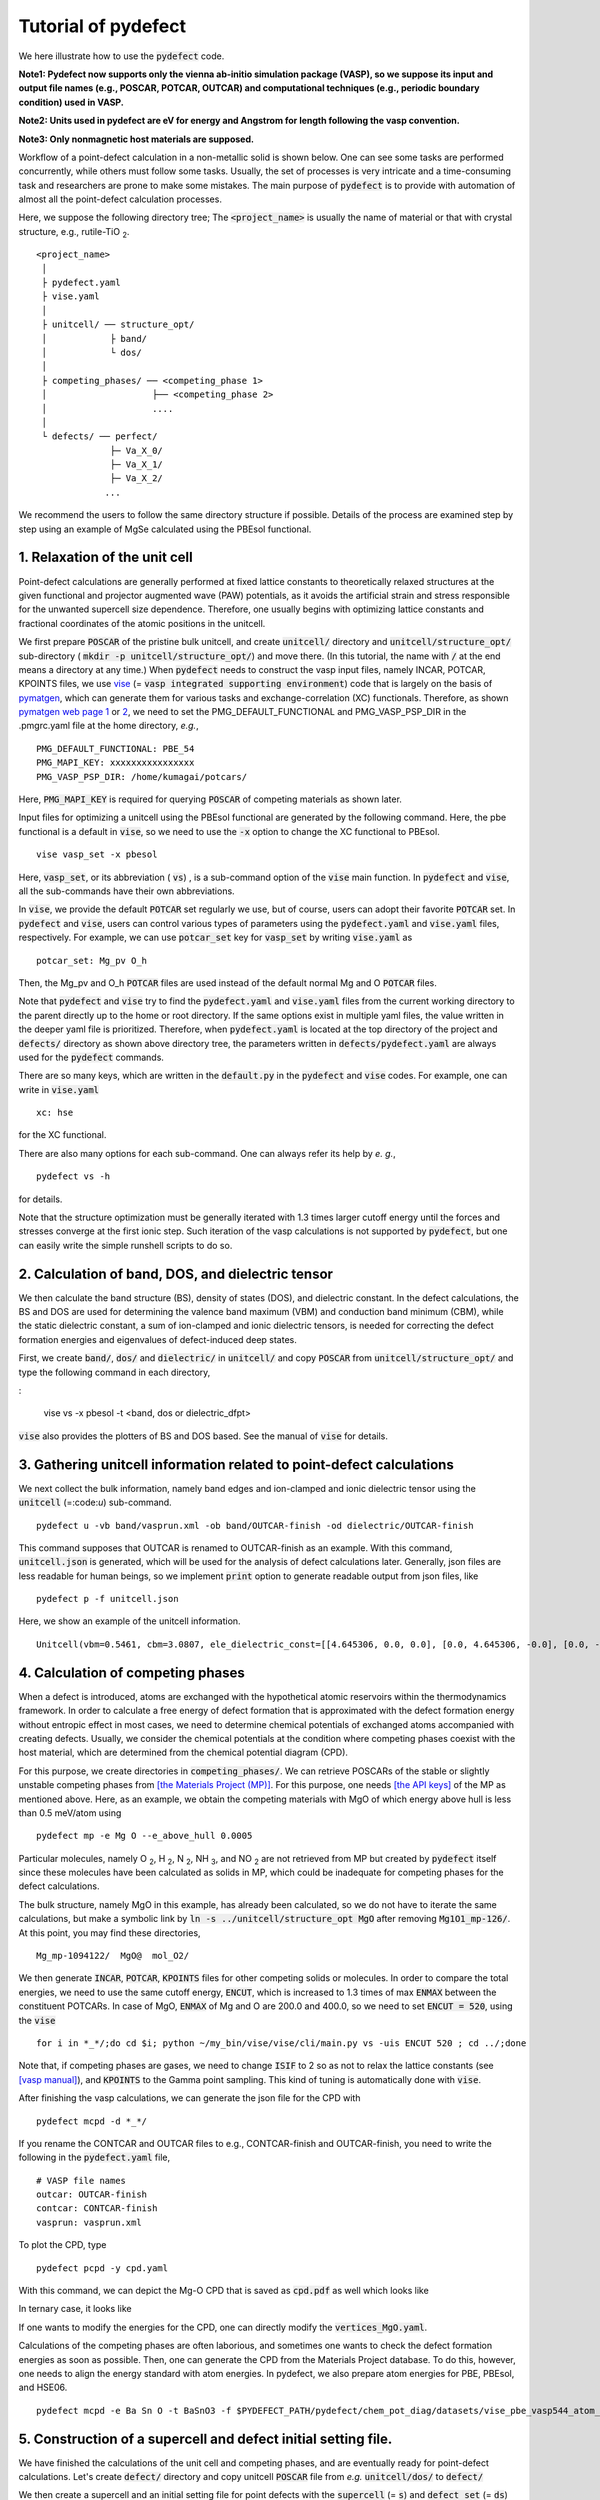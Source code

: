 Tutorial of pydefect
--------------------

We here illustrate how to use the :code:`pydefect` code.

**Note1: Pydefect now supports only the vienna ab-initio simulation package (VASP),
so we suppose its input and output file names (e.g., POSCAR, POTCAR, OUTCAR)
and computational techniques (e.g., periodic boundary condition) used in VASP.**

**Note2: Units used in pydefect are eV for energy and Angstrom for length following the vasp convention.**

**Note3: Only nonmagnetic host materials are supposed.**

Workflow of a point-defect calculation in a non-metallic solid is shown below.
One can see some tasks are performed concurrently, while others must follow some tasks.
Usually, the set of processes is very intricate and a time-consuming task and researchers are prone to make some mistakes.
The main purpose of :code:`pydefect` is to provide with automation of almost all the point-defect calculation processes.

.. image:: flowchart.png

Here, we suppose the following directory tree;
The :code:`<project_name>` is usually the name of material or that with crystal structure, e.g., rutile-TiO :sub:`2`.

::

    <project_name>
     │
     ├ pydefect.yaml
     ├ vise.yaml
     │
     ├ unitcell/ ── structure_opt/
     │            ├ band/
     │            └ dos/
     │
     ├ competing_phases/ ── <competing_phase 1>
     │                    ├── <competing_phase 2>
     │                    ....
     │
     └ defects/ ── perfect/
                  ├─ Va_X_0/
                  ├─ Va_X_1/
                  ├─ Va_X_2/
                 ...

We recommend the users to follow the same directory structure if possible.
Details of the process are examined step by step using an example of MgSe calculated using the PBEsol functional.

======================================
1. Relaxation of the unit cell
======================================
Point-defect calculations are generally performed at fixed lattice constants to theoretically relaxed structures
at the given functional and projector augmented wave (PAW) potentials,
as it avoids the artificial strain and stress responsible for the unwanted supercell size dependence.
Therefore, one usually begins with optimizing lattice constants and fractional coordinates of the atomic positions in the unitcell.

We first prepare :code:`POSCAR` of the pristine bulk unitcell, and create :code:`unitcell/` directory and :code:`unitcell/structure_opt/`
sub-directory ( :code:`mkdir -p unitcell/structure_opt/`) and move there.
(In this tutorial, the name with :code:`/` at the end means a directory at any time.)
When :code:`pydefect` needs to construct the vasp input files, namely INCAR, POTCAR, KPOINTS files,
we use `vise <https://kumagai-group.github.io/vise/>`_ (= :code:`vasp integrated supporting environment`) code that is largely on the basis of `pymatgen <http://pymatgen.org>`_,
which can generate them for various tasks and exchange-correlation (XC) functionals.
Therefore, as shown `pymatgen web page 1 <https://pymatgen.org/usage.html>`_ or `2 <https://pymatgen.org/_modules/pymatgen/io/vasp/inputs.html>`_,
we need to set the PMG_DEFAULT_FUNCTIONAL and PMG_VASP_PSP_DIR in the .pmgrc.yaml file at the home directory, *e.g.*,

::

    PMG_DEFAULT_FUNCTIONAL: PBE_54
    PMG_MAPI_KEY: xxxxxxxxxxxxxxxx
    PMG_VASP_PSP_DIR: /home/kumagai/potcars/

Here, :code:`PMG_MAPI_KEY` is required for querying :code:`POSCAR` of competing materials as shown later.

Input files for optimizing a unitcell using the PBEsol functional are generated by the following command.
Here, the pbe functional is a default in :code:`vise`, so we need to use the :code:`-x` option to change the XC functional to PBEsol.

::

    vise vasp_set -x pbesol

Here, :code:`vasp_set`, or its abbreviation ( :code:`vs`) , is a sub-command option of the :code:`vise` main function.
In :code:`pydefect` and :code:`vise`, all the sub-commands have their own abbreviations.

In :code:`vise`, we provide the default :code:`POTCAR` set regularly we use, but of course, users can adopt their favorite :code:`POTCAR` set.
In :code:`pydefect` and :code:`vise`, users can control various types of parameters using the :code:`pydefect.yaml` and :code:`vise.yaml` files, respectively.
For example, we can use :code:`potcar_set` key for :code:`vasp_set` by writing :code:`vise.yaml` as

::

    potcar_set: Mg_pv O_h

Then, the Mg_pv and O_h :code:`POTCAR` files are used instead of the default normal Mg and O :code:`POTCAR` files.

Note that :code:`pydefect` and :code:`vise` try to find the :code:`pydefect.yaml` and :code:`vise.yaml` files
from the current working directory to the parent directly up to the home or root directory.
If the same options exist in multiple yaml files, the value written in the deeper yaml file is prioritized.
Therefore, when :code:`pydefect.yaml` is located at the top directory of the project and :code:`defects/` directory as shown above directory tree,
the parameters written in :code:`defects/pydefect.yaml` are always used for the :code:`pydefect` commands.

There are so many keys, which are written in the :code:`default.py` in the :code:`pydefect` and :code:`vise` codes.
For example, one can write in :code:`vise.yaml`

::

    xc: hse

for the XC functional.

There are also many options for each sub-command. One can always refer its help by *e. g.*,

::

    pydefect vs -h

for details.

Note that the structure optimization must be generally iterated with 1.3 times larger cutoff energy 
until the forces and stresses converge at the first ionic step.
Such iteration of the vasp calculations is not supported by :code:`pydefect`, but one can easily write the simple runshell scripts to do so.

=====================================================
2. Calculation of band, DOS, and dielectric tensor
=====================================================

We then calculate the band structure (BS), density of states (DOS), and dielectric constant.
In the defect calculations, the BS and DOS are used for determining the valence band maximum (VBM) and conduction band minimum (CBM), 
while the static dielectric constant, a sum of ion-clamped and ionic dielectric tensors,
is needed for correcting the defect formation energies and eigenvalues of defect-induced deep states.

First, we create :code:`band/`, :code:`dos/` and :code:`dielectric/` in :code:`unitcell/`
and copy :code:`POSCAR` from :code:`unitcell/structure_opt/` and type the following command in each directory,

:

    vise vs -x pbesol -t <band, dos or dielectric_dfpt>


:code:`vise` also provides the plotters of BS and DOS based.
See the manual of :code:`vise` for details.

============================================================================
3. Gathering unitcell information related to point-defect calculations
============================================================================

We next collect the bulk information,  namely band edges and ion-clamped and
ionic dielectric tensor using the :code:`unitcell` (=:code:`u`) sub-command.

::

    pydefect u -vb band/vasprun.xml -ob band/OUTCAR-finish -od dielectric/OUTCAR-finish

This command supposes that OUTCAR is renamed to OUTCAR-finish as an example.
With this command, :code:`unitcell.json` is generated,
which will be used for the analysis of defect calculations later.
Generally, json files are less readable for human beings,
so we implement :code:`print` option to generate readable output from json files, like

::

    pydefect p -f unitcell.json

Here, we show an example of the unitcell information.

::

    Unitcell(vbm=0.5461, cbm=3.0807, ele_dielectric_const=[[4.645306, 0.0, 0.0], [0.0, 4.645306, -0.0], [0.0, -0.0, 4.645306]], ion_dielectric_const=[[2.584237, -0.0, -0.0], [-0.0, 2.584192, -0.0], [-0.0, -0.0, 2.584151]])

============================================================================
4. Calculation of competing phases
============================================================================
When a defect is introduced, atoms are exchanged with the hypothetical atomic
reservoirs within the thermodynamics framework.
In order to calculate a free energy of defect formation that is approximated
with the defect formation energy without entropic effect in most cases,
we need to determine chemical potentials of exchanged atoms accompanied with creating defects.
Usually, we consider the chemical potentials at the condition
where competing phases coexist with the host material,
which are determined from the chemical potential diagram (CPD).

For this purpose, we create directories in :code:`competing_phases/`.
We can retrieve POSCARs of the stable or slightly unstable competing phases from `[the Materials Project (MP)] <https://materialsproject.org>`_.
For this purpose, one needs `[the API keys] <https://materialsproject.org/open>`_ of the MP as mentioned above.
Here, as an example, we obtain the competing materials with MgO of which energy above hull is less than 0.5 meV/atom using

::

    pydefect mp -e Mg O --e_above_hull 0.0005

Particular molecules, namely O :sub:`2`, H :sub:`2`, N :sub:`2`, NH :sub:`3`, and NO :sub:`2`
are not retrieved from MP but created by :code:`pydefect` itself
since these molecules have been calculated as solids in MP,
which could be inadequate for competing phases for the defect calculations.

The bulk structure, namely MgO in this example, has already been calculated, so we do not have to iterate the same calculations,
but make a symbolic link by :code:`ln -s ../unitcell/structure_opt MgO` after removing :code:`Mg1O1_mp-126/`.
At this point, you may find these directories,

::

    Mg_mp-1094122/  MgO@  mol_O2/


We then generate :code:`INCAR`, :code:`POTCAR`, :code:`KPOINTS` files for other competing solids or molecules.
In order to compare the total energies, we need to use the same cutoff energy, :code:`ENCUT`, which is increased to 1.3 times of max :code:`ENMAX` between the constituent POTCARs.
In case of MgO, :code:`ENMAX` of Mg and O are 200.0 and 400.0, so we need to set :code:`ENCUT = 520`, using the :code:`vise`

::

    for i in *_*/;do cd $i; python ~/my_bin/vise/vise/cli/main.py vs -uis ENCUT 520 ; cd ../;done

Note that, if competing phases are gases, we need to change
:code:`ISIF` to 2 so as not to relax the lattice constants
(see `[vasp manual] <https://cms.mpi.univie.ac.at/wiki/index.php/ISIF>`_),
and :code:`KPOINTS` to the Gamma point sampling.
This kind of tuning is automatically done with :code:`vise`.

After finishing the vasp calculations, we can generate the json file for the CPD with

::

    pydefect mcpd -d *_*/

If you rename the CONTCAR and OUTCAR files to e.g., CONTCAR-finish and OUTCAR-finish,
you need to write the following in the :code:`pydefect.yaml` file,

::

    # VASP file names
    outcar: OUTCAR-finish
    contcar: CONTCAR-finish
    vasprun: vasprun.xml

To plot the CPD, type

::

    pydefect pcpd -y cpd.yaml

With this command, we can depict the Mg-O CPD that is saved as :code:`cpd.pdf` as well which looks like

.. image:: cpd_MgO.png

In ternary case, it looks like

.. image:: cpd_BaSnO3.png

If one wants to modify the energies for the CPD, one can directly modify the :code:`vertices_MgO.yaml`.

Calculations of the competing phases are often laborious, and sometimes
one wants to check the defect formation energies as soon as possible.
Then, one can generate the CPD from the Materials Project database.
To do this, however, one needs to align the energy standard with atom energies.
In pydefect, we also prepare atom energies for PBE, PBEsol, and HSE06.


::

    pydefect mcpd -e Ba Sn O -t BaSnO3 -f $PYDEFECT_PATH/pydefect/chem_pot_diag/datasets/vise_pbe_vasp544_atom_energy.yaml

.. Here, :code:`standard_energy` are the energies of the most stable simple substances or simple gas phases,
.. and A--B show the relative chemical potentials at the vertices shown in :code:`cpd_MgO.pdf`.

============================================================================
5. Construction of a supercell and defect initial setting file.
============================================================================
We have finished the calculations of the unit cell and competing phases, and are eventually ready for point-defect calculations.
Let's create :code:`defect/` directory and copy unitcell :code:`POSCAR` file from *e.g.* :code:`unitcell/dos/` to :code:`defect/`

We then create a supercell and an initial setting file for point defects with the :code:`supercell` (= :code:`s`) and :code:`defect_set` (= :code:`ds`) sub-commands.
Pydefect recommends a nearly isotropic (and sometimes cubic-like) supercell composed of moderate number of atoms.
With the following command, one can create :code:`SPOSCAR` file

::

    pydefect s

If the input structure is different from the standardized primitive cell, NotPrimitiveError is raised.
In principle, the *primitive* unitcell-based supercells can be constructed,
at present :code:`pydefect` constructs them based on the *conventional* unitcell only.

It is also possible to change the lattice angle of the supercell from those of the conventional unitcell,
but not a good idea for point-defect calculations.
For example, we can make a supercell in which a-, b-, and c-axes are mutually orthogonal.
However, its lattice breaks the original hexagonal symmetry, which reduces the accuracy of the point-defect calculations.
Furthermore, it prevents determination of point group of defects.

One exception is the tetragonal cell, where 45 degree rotated supercells are allowed, which is also implemented in :code:`pydefect`.

In :code:`pydefect`, when a user wants to use specific supercell, she/he needs to specify the cell matrix, e.g.,

::

    pydefect s --matrix 2 1 1

The :code:`supercell_info.json` file contains the full information on the supercell.

::

    Space group: F-43m
    Transformation matrix: [-2, 2, 2]  [2, -2, 2]  [2, 2, -2]
    Cell multiplicity: 32

       Irreducible element: Mg1
            Wyckoff letter: a
             Site symmetry: -43m
             Cutoff radius: 3.373
              Coordination: {'Se': [2.59, 2.59, 2.59, 2.59]}
          Equivalent atoms: 0..31
    Fractional coordinates: 0.0000000  0.0000000  0.0000000
         Electronegativity: 1.31
           Oxidation state: 2

       Irreducible element: Se1
            Wyckoff letter: c
             Site symmetry: -43m
             Cutoff radius: 3.373
              Coordination: {'Mg': [2.59, 2.59, 2.59, 2.59]}
          Equivalent atoms: 32..63
    Fractional coordinates: 0.1250000  0.1250000  0.1250000
         Electronegativity: 2.55
           Oxidation state: -2


With :code:`ds` sub-command, we can build the :code:`defect_in.yaml` file.
An example of :code:`defect.in` for MgSe looks as follows:

::

    Mg_Se1: [0, 1, 2, 3, 4]
    Se_Mg1: [-4, -3, -2, -1, 0]
    Va_Mg1: [-2, -1, 0]
    Va_Se1: [0, 1, 2]

showing the combination of defect types and their charges.
We can modify this file by hand if necessary.
If we want to add dopants, we can type as follows.

::

    pydefect ds -d Ca


There are many tips related to :code:`supercell_info.json` and :code:`defect_in.yaml`.

1. The antisites and substituted defects are determined from the difference of the electronegativity.
Default is written in defaults.py, but you can change it via :code:`pydefect.yaml`.

2. The oxidation states determine the defect charge state.
For instance, the vacancies of Sn :sup:`2+` takes 0, -1, -2,
while those of Sn :sup:`4+` take 0, -1, -2, -3, -4 charge states.
In case of interstitials, the interstitials of Sn :sup:`2+` takes the 0, +1, +2,
while those of Sn :sup:`4+` take 0, +1, +2, +3, +4 charge states.
For the antisites and substituted defects, :code:`pydefect` considers all possible combinations of vacancies and interstitials.
So, for example, Sn :sup:`2+` -on-S :sup:`2-` takes 0, +1, +2, +3, +4 charge states.
The oxidation states are determined using the :code:`oxi_state_guesses` method of :code:`Composition` class in :code:`pymatgen`.
The uses can also manually set the oxidation states as follows:

::

    pydefect ds --oxi_states Mg 4


3. By default, positions of atoms neighboring a defect are perturbed such that the symmetry is lowered, but it is unwanted in some cases.
Then, :code:`displace_distance` needs to be set to 0 via  :code:`pydefect.yaml`.


4. If you want to calculate only oxygen vacancies,
you can restrict the calculated defects with :code:`-k` option and a python regular expression,

::

    pydefect ds -k "Va_O[0-9]?_[0-9]+"

, which create these directories.

::

    perfect/ Va_O1_0/ Va_O1_1/ Va_O1_2/

============================================================================
6. Decision of interstitial sites
============================================================================
In addition to vacancies and antisites, one may want to take into account the interstitials.
Most people determine them by seeing the host crystal structures,
while there are a couple of procedures that recommend the interstitial sites.
However, it is not an easy task to speculate the most likely interstitial sites because they also depend on the substituted element in general.
The largest vacant space should be most likely interstitial sites
for positively charged cations with closed shells are substituted (e.g., Mg :sup:`2+`, Al :sup:`3+`),
as they tend not to make strong bonding with other atoms.
On the other hand, in case of a proton (H :sup:`+`),
it prefers to locate near O :sup:`2-` or N :sup:`3-` to form the strong O-H or N-H bonding.
Conversely, a hydride ion (H :sup:`-`) should prefer to locate at very much different places.
Therefore, we need to carefully determine the interstitial sites.

:code:`pydefect` holds a utility that recommends the interstitial sites using the unitcell charge density
using the :code:`ChargeDensityAnalyzer` class implemented in :code:`pymatgen`.
To use this, we need to generate :code:`CHGCAR` based on the standardized primitive cell.

::

    python $PATH_TO_FILE/recommend_interstitials.py AECCAR0 AECCAR2

With this, one can obtain the following output.

::

              a         b         c  Charge Density
    0  0.750000  0.750000  0.750000        0.527096
    1  0.500000  0.500000  0.500000        0.669109
    2  0.611111  0.611111  0.166667        1.020380
    3  0.166667  0.611111  0.611111        1.020382
    4  0.611111  0.166667  0.611111        1.020382
    Host symmetry R3m
    ++ Inequivalent indices and site symmetries ++
      0   0.7500   0.7500   0.7500 3m
      1   0.5000   0.5000   0.5000 3m
      2   0.6111   0.6111   0.1667 .m


To add the interstitial site at e.g., 0.75  0.75  0.75, we use the :code:`interstitial` (= :code:`i`) sub-command like

::

    pydefect ai -s supercell_info.json -p ../unitcell/structure_opt/POSCAR -c 0.75 0.75 0.75


:code:`supercell_info.json` is then updated, which includes the information related to the interstitial sites.

::

    -- interstitials
    #1
    Fractional coordinates: 0.3750000  0.3750000  0.3750000
            Wyckoff letter: c
             Site symmetry: -43m
              Coordination: {'Mg': [2.59, 2.59, 2.59, 2.59], 'Se': [3.0, 3.0, 3.0, 3.0, 3.0, 3.0]}

If we want to add another site at e.g. 0.5 0.5 0.5 , :code:`supercell_info.json` is updated.

When we try to add the site that is very close to the constituent atoms or other interstitial sites,
you will get the warning message as

::

    2019-08-31 17:16:08,029 WARNING pydefect.util.structure_tools Inserted position is too close to X0+.
      The distance is 0.210 A.

where X0+ means another interstitial site, and the site is not added.
If you want to add the cite anyway, use the :code:`--force_add` option.


============================================================================
7. Creation of defect calculation directories
============================================================================
We next create directories for point-defect calculations by the :code:`defect_entries` (= :code:`de`) sub-command,

::

    pydefect de


With this command, defect calculation directories are created, including :code:`perfect`.



If you again type the same command, the following information is shown,

::

    2019-07-09 17:22:21,078 WARNING pydefect.input_maker.defect_entry_set_maker    perfect already exists, so nothing is done.
    2019-07-09 17:22:21,399 WARNING pydefect.input_maker.defect_entry_set_maker    Va_O1_0 already exists, so nothing is done.
    2019-07-09 17:22:21,744 WARNING pydefect.input_maker.defect_entry_set_maker    Va_O1_1 already exists, so nothing is done.
    2019-07-09 17:22:22,085 WARNING pydefect.input_maker.defect_entry_set_maker    Va_O1_2 already exists, so nothing is done.

and no directories are newly created.
This is a fail-safe treatment so as not to delete the calculated directories by mistake.
If you really want to overwrite the directories, you can use the :code:`--force_overwrite` option.

In each directory, we can find the :code:`defect_entry.json` file, containing information about a point defect obtained before the first-principles calculations.
To see summary of :code:`defect_entry.json`, type

::

    pydefect de --print


When you'd like to add some particular defects, you can use

::

    pydefect dvs -d Va_O1_-1

With this command, :code:`Va_O1_-1/` is created.

============================================================================
8. Generation of defect_entry.json
============================================================================

Sometimes, one want to treat complex defects.
For instance, O :sub:`2` molecules act as anions in MgO :sub:`2`,
where O :sub:`2` molecule vacancies are able to exist.
Other important examples are the methylammonium lead halides (MAPI),
where methylammonium ions acts as singly positive cations (CH :sub:`3` NH :sub:`3` :sup:`+`)>,
and DX centers,
where anion vacancies and interstitial cations coexist.

In these cases, one needs to prepare the input files and runs the vasp calculations by oneself.
Then, generates :code:`defect_entry.json` by parsing the :code:`POSCAR` files and directory name with defect calculation results
using the :code:`create_defect_entry.py` script as follows.

::

    python $PATH_TO_FILE/create_defect_entry.py complex_2 complex_2/POSCAR perfect/POSCAR

This creates the :code:`defect_entry.json` file.
The directory name is then parsed as

::

    A_B_C -> name='A_B', charge=C

This can be used when one already finished the defect calculations, but wants to use :code:`pydefect` for the post-processing.


============================================================================
9. Parsing supercell calculation results
============================================================================

Then, let's run the vasp calculations.
<p> We recommend the users to use &Gamma; version of vasp if the k-point sampling is only &Gamma; point for very large supercells.</p>

After (partly) finishing the vasp calculations, we generate the :code:`dft_results.json`
that contains the first-principles calculation results related to the defect properties.

By using the :code:`calc_results` (=:code:`cr`) sub-command as follows,
you can generate :code:`dft_results.json` in all the directories.

::

    pydefect cr -d *_* perfect

When you want to generate :code:`dft_results.json` for some particular directories, *e.g.*, Va_O1_0, type

::

    pydefect cr -d Va_O1_0


============================================================================
10. Corrections of defect formation energies in finite-size supercells
============================================================================
When the supercell method is adopted, the total energies for **charged defects**
are not properly estimated due to interactions between a defect, its images, and background charge.
Therefore, we need to correct the total energies of the charged defect supercells to those in the dilution limit.

The corrections are attained using the :code:`extended_fnv_correction` (=:code:`efc`) sub-command,

::

    pydefect efnv -d *_* -pcr perfect/calc_results.json -u ../unitcell/unitcell.json


For the corrections, we need the dielectric constants and atomic site potentials in the perfect supercell.
Therefore, the paths to :code:`unitcell.json` and :code:`calc_results.json` of :code:`perfect` must be assigned.
Bear also in mind that this command takes some time, so we recommend the users to prepare coffee or go on a walk outside during this process.

The correction method adopted in :code:`pydefect` at this moment is the so-called extended Freysoldt-Neugebauer-Van de Walle (eFNV) method.
so if one uses the corrections, please cite the following papers.
- [Y. Kumagai*, and F. Oba, Electrostatics-based finite-size corrections for first-principles point defect calculations, Phys. Rev. B, 89 195205 (2014).](https://journals.aps.org/prb/abstract/10.1103/PhysRevB.89.195205)
- [C. Freysoldt, J. Neugebauer, C. Van de Walle, Fully Ab Initio Finite-Size Corrections for Charged-Defect Supercell Calculations, Phys. Rev. Lett., 102 016402 (2009).](https://journals.aps.org/prl/abstract/10.1103/PhysRevLett.102.016402)

You obtain :code:`potential.eps` file, which contains information about defect-induced and point-charge potential,
and their differences at each atomic site as shown below.

The width and height of the horizontal line indicate the averaged region and *∆V* :sub:`PC`, *qb* | :sub:`far`, respectively.
When performing the corrections, I strongly recommend you to check
all the :code:`potential.eps` files for your calculated defects so as to reduce careless mistakes as much as possible.


============================================================================
11. Check defect eigenvalues and band-edge states in supercell calculations
============================================================================
Generally, point defects are divided into three types.

(1) Defects with deep localized states inside the band gap.
This type of defect is generally considered to be detrimental for device performances as the carriers are trapped by the localized states.
Furthermore, they could act as color centers, as represented by vacancies in NaCl.
Therefore, it is important to know the position of the localized state and its origin.

(2) Defects without any defect states inside the band gap,
which would not affect the electronic properties as long as their concentrations are sufficiently low.

(3) Defects with hydrogenic carrier states, or perturbed host states (PHS),
where carriers locate at the band edges with loosely trapped by the charged defect centers.
Examples are the B-on-Si (p-type) and P-on-Si (n-type) substitutional dopants in Si.
These defects also do little harm for device performances, but introduce the carrier electrons or holes or compensate other charged defects.
The wavefunctions of the PHS widespread to several million atoms,
so we need to adopt supergiant supercells for estimating their thermodynamical transition levels,
which is prohibitive with first-principles calculations thus far.
Therefore, we instead usually avoid calculating these quantities and
denote that the defects have PHS and their transition energies locate near band edges only qualitatively.

See some examples from our published papers.
- [Y. Kumagai*, M. Choi, Y. Nose, and F. Oba, First-principles study of point defects in chalcopyrite ZnSnP2, Phys. Rev. B, 90 125202 (2014).](https://link.aps.org/pdf/10.1103/PhysRevB.90.125202)
- [Y. Kumagai*, L. A. Burton, A. Walsh, and F. Oba, Electronic structure and defect physics of tin sulfides: SnS, Sn2S3, and SnS2, Phys. Rev. Applied, 6 014009 (2016).](https://link.aps.org/doi/10.1103/PhysRevApplied.6.014009)
- [Y. Kumagai*, K. Harada, H. Akamatsu, K. Matsuzaki, and F. Oba, Carrier-Induced Band-Gap Variation and Point Defects in Zn3N2 from First Principles, Phys. Rev. Applied, 8 014015 (2017).](https://journals.aps.org/prapplied/abstract/10.1103/PhysRevApplied.8.014015)
- [Y. Kumagai*, N. Tsunoda, and F. Oba, Point defects and p-type doping in ScN from first principles, Phys. Rev. Applied, 9 034019 (2018).](https://journals.aps.org/prapplied/abstract/10.1103/PhysRevApplied.9.034019)
- [N. Tsunoda, Y. Kumagai*, A. Takahashi, and F. Oba, Electrically benign defect behavior in ZnSnN2 revealed from first principles, Phys. Rev. Applied, 10 011001 (2018).](https://journals.aps.org/prapplied/abstract/10.1103/PhysRevApplied.10.011001)

To distinguish the defect types, one needs to see the defect levels and judge if the defects create the PHS or defect localized states.
:code:`Pydefect` shows the eigenvalues and band-edge states by the following three steps.
Firstly, one can generate the :code:`band_edge_eigenvalues.json` and :code:`eigenvalues.pdf` files with the following command.

::

    pydefect eig -d *_* -pcr perfect/calc_results.json

The :code:`eigenvalues.pdf` file shows the
These are examples of V :sub:`Mg` :sup:`-2` and V :sub:`Mg` :sup:`0` in MgSe.
Here, one can see occupations of single-particle levels in the spin-up and -down channels.
The x-axis and y-axis are fractional coordinates of sampled k points and single-particle energy in the absolute scale, respectively.
Filled circles inside the figures are eigenenergies in the defect supercells.
There are also five lines, namely VBM and CBM in the unitcell (**blue**), those in the perfect supercell (**red**), and the Fermi level in the defect supercells.
The numbers in the figures indicate the band indices, which are shown discretely.
The filled circles are categorized into blue, green, and orange ones
which mean the occupied, partially occupied (from 0.1 to 0.9), and unoccupied eigenstates in the defect supercell, respectively.

![V<sub>Mg</sub><sup>-2</sup>](eig1.png)
![V<sub>Mg</sub><sup>0</sup>](eig2.png)
![Mg<sub>i</sub><sup>0</sup>](eig3.png)


Secondly, we generate edge_characters.json with the command.

::

    pydefect make_edge_characters -d *_* -pcr perfect/calc_results.json

Finally, we can show the edge states

::

    pydefect edge_states -d *_* -pcr perfect/calc_results.json

::

  Va_Ba1_-1/  convergence : F    band edge : UP  :    No in-gap state  DOWN  :       Acceptor PHS
  Va_Ba1_-2/  convergence : T    band edge : UP  :    No in-gap state  DOWN  :    No in-gap state
   Va_Ba1_0/  No supercell results file.
    Va_O1_0/  convergence : T    band edge : UP  :    Localized state  DOWN  :    Localized state
    Va_O1_1/  convergence : T    band edge : UP  :    Localized state  DOWN  :    Localized state
    Va_O1_2/  convergence : T    band edge : UP  :    Localized state  DOWN  :    Localized state
  Va_Sn1_-1/  convergence : T    band edge : UP  :    No in-gap state  DOWN  :    Localized state
  Va_Sn1_-2/  convergence : T    band edge : UP  :    Localized state  DOWN  :    Localized state
  Va_Sn1_-3/  convergence : T    band edge : UP  :    Localized state  DOWN  :    Localized state
  Va_Sn1_-4/  convergence : T    band edge : UP  :    Localized state  DOWN  :    Localized state
   Va_Sn1_0/  convergence : T    band edge : UP  :    No in-gap state  DOWN  :    Localized state

There are four supported states :code:`donor_phs`, :code:`acceptor_phs`, :code:`localized_state`, :code:`no_in_gap`,
the former two are considered as shallow states, and omitted for energy plot by default.

We emphasize that the automatically determined band-edge states could be incorrect as it is difficult to determine them.
Therefore, please carefully check the band-edge states, and draw their band-decomposed charge density if the band-edge states are not so obvious.


============================================================================
12. Plot defect formation energies
============================================================================
Here, we show how to plot the defect formation energies.

The plot of the defect formation energies requires multiple information, namely
band edges, chemical potentials of competing phases, total energies of perfect and defective supercells.

Here, we plot the defect formation energies as a function of the Fermi level with the :code:`plot_energy` (=:code:`pe`) sub-command

::

    pydefect e --unitcell ../unitcell/unitcell.json --perfect perfect/dft_results.json --defect_dirs Va*_* --chem_pot_yaml ../competing_phases/vertices_*.yaml -x -1 8 -s energy_A.pdf

which shows like,
![](energy.pdf)

This command
Once the calculation directories are parsed, :code:`defect_energies.json` is automatically generated.
If one wants to regenerate the results, one needs to remove it.

When changing the condition for chemical potential, namely the position of the vertex in the CPD,
please use the :code:`--chem_pot_label` option.

There are many options for this sub-command.
For instance, if one wants to restrict the plot only for the nitrogen vacancies, one
can use :code:`--filtering` option like,

::

    pydefect e --unitcell ../unitcell/unitcell.json --perfect perfect/dft_results.json --defect_dirs Va*_* --chem_pot_yaml ../competing_phases/vertices_*.yaml -x -1 8 -s energy_A.pdf


======================================
13. Show local structure information
======================================
We also regularly check the local structures around defects as they show various information.
:code:`pydefect` can show the local structure information by text using the following command.

::
    pydefect ls

which shows e.g.,

::

    2020-01-27 12:28:22,556 INFO pydefect.main_functions parsing directory Va_Mg1_-1/...
    --------------------------------------------------------------------------------
    Is defect center atomic position?: False
    Defect center position: [0.5, 0.0, 0.0]
    Site symmetry: 1 <- m-3m
        element  final <-initial   disp
    index name   dist(A)  dist(A)  dist   coordination (final) <- coordination (initial)
      45     O    2.25 <-  2.12    0.12    0.00   0.00   2.25  <-   0.00   0.00   2.12
      53     O    2.25 <-  2.12    0.13    0.00   2.25   0.00  <-   0.00   2.12   0.00
      58     O    2.25 <-  2.12    0.12    0.00   0.00  -2.25  <-   0.00   0.00  -2.12
      60     O    2.24 <-  2.12    0.12    0.00  -2.24  -0.00  <-   0.00  -2.12   0.00
      61     O    2.25 <-  2.12    0.13    2.25   0.00   0.00  <-   2.12   0.00   0.00
      62     O    2.24 <-  2.12    0.12   -2.24   0.01  -0.00  <-  -2.12   0.00   0.00

where the defect position is assumed to locate at the original atomic site.
When :code:`--cs` option is added, the grouped results are shown at the bottom as follows,

::

    {'Va_Mg1': [[-1, -2, 0]], 'Va_O1': [[0], [1], [2]]}



